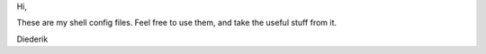 Hi,

These are my shell config files.
Feel free to use them, and take the useful stuff from it.

Diederik
